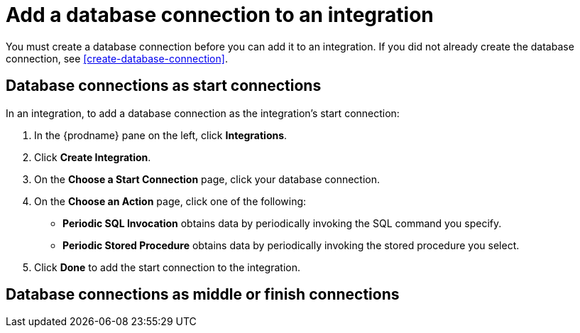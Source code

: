 [id='add-database-connection']
= Add a database connection to an integration

You must create a database connection before you can add it to an
integration. If you did not already create the database connection, 
see <<create-database-connection>>. 

== Database connections as start connections

In an integration, to add a database connection as the integration's
start connection:  

. In the {prodname} pane on the left, click *Integrations*. 
. Click *Create Integration*. 
. On the *Choose a Start Connection* page, click your 
database connection. 
. On the *Choose an Action* page, click one of the following:
+
* *Periodic SQL Invocation* obtains data by periodically invoking the
SQL command you specify.
* *Periodic Stored Procedure* obtains data by periodically invoking
the stored procedure you select. 



. Click *Done* to add the start connection to the integration. 


== Database connections as middle or finish connections
